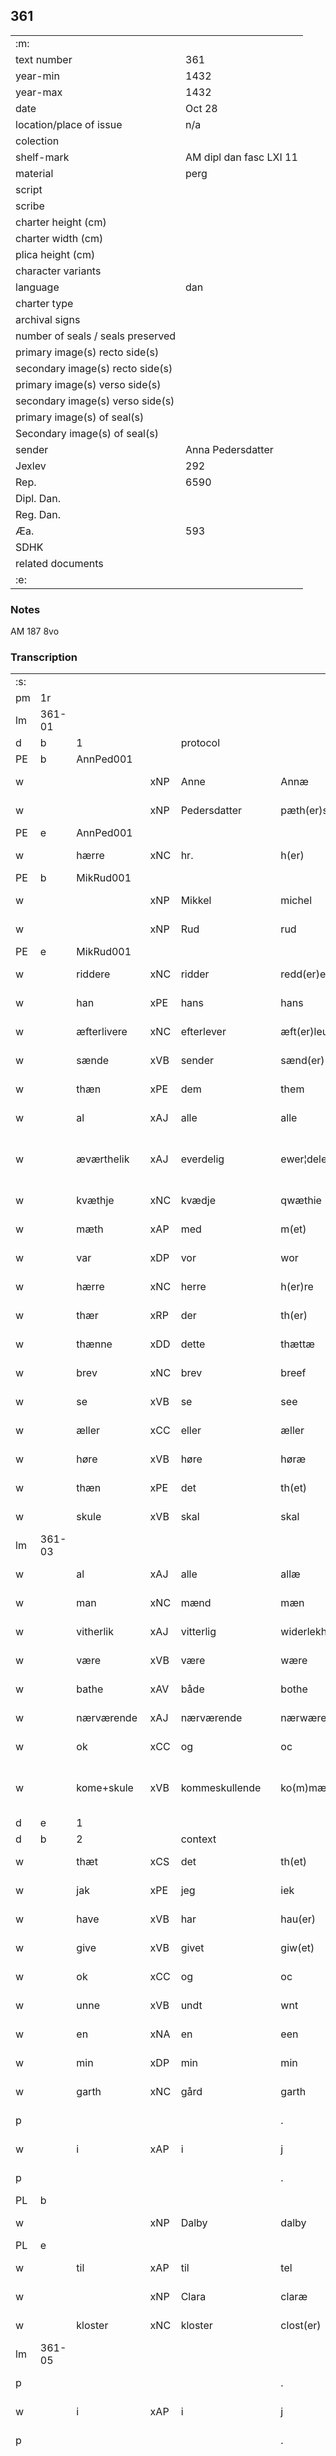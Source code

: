 ** 361

| :m:                               |                         |
| text number                       |                     361 |
| year-min                          |                    1432 |
| year-max                          |                    1432 |
| date                              |                  Oct 28 |
| location/place of issue           |                     n/a |
| colection                         |                         |
| shelf-mark                        | AM dipl dan fasc LXI 11 |
| material                          |                    perg |
| script                            |                         |
| scribe                            |                         |
| charter height (cm)               |                         |
| charter width (cm)                |                         |
| plica height (cm)                 |                         |
| character variants                |                         |
| language                          |                     dan |
| charter type                      |                         |
| archival signs                    |                         |
| number of seals / seals preserved |                         |
| primary image(s) recto side(s)    |                         |
| secondary image(s) recto side(s)  |                         |
| primary image(s) verso side(s)    |                         |
| secondary image(s) verso side(s)  |                         |
| primary image(s) of seal(s)       |                         |
| Secondary image(s) of seal(s)     |                         |
| sender                            |       Anna Pedersdatter |
| Jexlev                            |                     292 |
| Rep.                              |                    6590 |
| Dipl. Dan.                        |                         |
| Reg. Dan.                         |                         |
| Æa.                               |                     593 |
| SDHK                              |                         |
| related documents                 |                         |
| :e:                               |                         |

*** Notes
AM 187 8vo

*** Transcription
| :s: |        |               |     |                |   |                   |               |   |   |   |   |     |   |   |   |               |          |          |  |    |    |    |    |
| pm  | 1r     |               |     |                |   |                   |               |   |   |   |   |     |   |   |   |               |          |          |  |    |    |    |    |
| lm  | 361-01 |               |     |                |   |                   |               |   |   |   |   |     |   |   |   |               |          |          |  |    |    |    |    |
| d   | b      | 1             |     | protocol       |   |                   |               |   |   |   |   |     |   |   |   |               |          |          |  |    |    |    |    |
| PE  | b      | AnnPed001     |     |                |   |                   |               |   |   |   |   |     |   |   |   |               |          |          |  |    |    |    |    |
| w   |        |               | xNP | Anne           |   | Annæ              | Annæ          |   |   |   |   | dan |   |   |   |        361-01 | 1:protocol |          |  |1478|    |    |    |
| w   |        |               | xNP | Pedersdatter   |   | pæth(er)s dot(er) | pæths dot   |   |   |   |   | dan |   |   |   |        361-01 | 1:protocol |          |  |1478|    |    |    |
| PE  | e      | AnnPed001     |     |                |   |                   |               |   |   |   |   |     |   |   |   |               |          |          |  |    |    |    |    |
| w   |        | hærre         | xNC | hr.             |   | h(er)             | h            |   |   |   |   | dan |   |   |   |        361-01 | 1:protocol |          |  |    |    |    |    |
| PE  | b      | MikRud001     |     |                |   |                   |               |   |   |   |   |     |   |   |   |               |          |          |  |    |    |    |    |
| w   |        |               | xNP | Mikkel         |   | michel            | michel        |   |   |   |   | dan |   |   |   |        361-01 | 1:protocol |          |  |1479|    |    |    |
| w   |        |               | xNP | Rud            |   | rud               | rud           |   |   |   |   | dan |   |   |   |        361-01 | 1:protocol |          |  |1479|    |    |    |
| PE  | e      | MikRud001     |     |                |   |                   |               |   |   |   |   |     |   |   |   |               |          |          |  |    |    |    |    |
| w   |        | riddere       | xNC | ridder         |   | redd(er)e         | redde        |   |   |   |   | dan |   |   |   |        361-01 | 1:protocol |          |  |    |    |    |    |
| w   |        | han           | xPE | hans           |   | hans              | hans          |   |   |   |   | dan |   |   |   |        361-01 | 1:protocol |          |  |    |    |    |    |
| w   |        | æfterlivere   | xNC | efterlever     |   | æft(er)leu(er)e   | æftleue     |   |   |   |   | dan |   |   |   |        361-01 | 1:protocol |          |  |    |    |    |    |
| w   |        | sænde         | xVB | sender         |   | sænd(er)          | ſænd         |   |   |   |   | dan |   |   |   |        361-01 | 1:protocol |          |  |    |    |    |    |
| w   |        | thæn          | xPE | dem            |   | them              | the          |   |   |   |   | dan |   |   |   |        361-01 | 1:protocol |          |  |    |    |    |    |
| w   |        | al            | xAJ | alle           |   | alle              | alle          |   |   |   |   | dan |   |   |   |        361-01 | 1:protocol |          |  |    |    |    |    |
| w   |        | æværthelik    | xAJ | everdelig      |   | ewer¦delekh       | ewer¦delekh   |   |   |   |   | dan |   |   |   | 361-01—361-02 | 1:protocol |          |  |    |    |    |    |
| w   |        | kvæthje       | xNC | kvædje         |   | qwæthie           | qwæthie       |   |   |   |   | dan |   |   |   |        361-02 | 1:protocol |          |  |    |    |    |    |
| w   |        | mæth          | xAP | med            |   | m(et)             | mꝫ            |   |   |   |   | dan |   |   |   |        361-02 | 1:protocol |          |  |    |    |    |    |
| w   |        | var           | xDP | vor            |   | wor               | woꝛ           |   |   |   |   | dan |   |   |   |        361-02 | 1:protocol |          |  |    |    |    |    |
| w   |        | hærre         | xNC | herre          |   | h(er)re           | hꝛe          |   |   |   |   | dan |   |   |   |        361-02 | 1:protocol |          |  |    |    |    |    |
| w   |        | thær          | xRP | der            |   | th(er)            | th           |   |   |   |   | dan |   |   |   |        361-02 | 1:protocol |          |  |    |    |    |    |
| w   |        | thænne        | xDD | dette          |   | thættæ            | thættæ        |   |   |   |   | dan |   |   |   |        361-02 | 1:protocol |          |  |    |    |    |    |
| w   |        | brev          | xNC | brev           |   | breef             | breef         |   |   |   |   | dan |   |   |   |        361-02 | 1:protocol |          |  |    |    |    |    |
| w   |        | se            | xVB | se             |   | see               | ſee           |   |   |   |   | dan |   |   |   |        361-02 | 1:protocol |          |  |    |    |    |    |
| w   |        | æller         | xCC | eller          |   | æller             | æller         |   |   |   |   | dan |   |   |   |        361-02 | 1:protocol |          |  |    |    |    |    |
| w   |        | høre          | xVB | høre           |   | høræ              | høræ          |   |   |   |   | dan |   |   |   |        361-02 | 1:protocol |          |  |    |    |    |    |
| w   |        | thæn          | xPE | det            |   | th(et)            | thꝫ           |   |   |   |   | dan |   |   |   |        361-02 | 1:protocol |          |  |    |    |    |    |
| w   |        | skule         | xVB | skal           |   | skal              | ſkal          |   |   |   |   | dan |   |   |   |        361-02 | 1:protocol |          |  |    |    |    |    |
| lm  | 361-03 |               |     |                |   |                   |               |   |   |   |   |     |   |   |   |               |          |          |  |    |    |    |    |
| w   |        | al            | xAJ | alle           |   | allæ              | allæ          |   |   |   |   | dan |   |   |   |        361-03 | 1:protocol |          |  |    |    |    |    |
| w   |        | man           | xNC | mænd           |   | mæn               | mæ           |   |   |   |   | dan |   |   |   |        361-03 | 1:protocol |          |  |    |    |    |    |
| w   |        | vitherlik     | xAJ | vitterlig      |   | widerlekh         | widerlekh     |   |   |   |   | dan |   |   |   |        361-03 | 1:protocol |          |  |    |    |    |    |
| w   |        | være          | xVB | være           |   | wære              | wære          |   |   |   |   | dan |   |   |   |        361-03 | 1:protocol |          |  |    |    |    |    |
| w   |        | bathe         | xAV | både           |   | bothe             | bothe         |   |   |   |   | dan |   |   |   |        361-03 | 1:protocol |          |  |    |    |    |    |
| w   |        | nærværende    | xAJ | nærværende     |   | nærwærendæ        | nærwærendæ    |   |   |   |   | dan |   |   |   |        361-03 | 1:protocol |          |  |    |    |    |    |
| w   |        | ok            | xCC | og             |   | oc                | oc            |   |   |   |   | dan |   |   |   |        361-03 | 1:protocol |          |  |    |    |    |    |
| w   |        | kome+skule    | xVB | kommeskullende |   | ko(m)mæskulæn¦dæ  | ko̅mæſkulæn¦dæ |   |   |   |   | dan |   |   |   | 361-03—361-04 | 1:protocol |          |  |    |    |    |    |
| d   | e      | 1             |     |                |   |                   |               |   |   |   |   |     |   |   |   |               |          |          |  |    |    |    |    |
| d   | b      | 2             |     | context        |   |                   |               |   |   |   |   |     |   |   |   |               |          |          |  |    |    |    |    |
| w   |        | thæt          | xCS | det            |   | th(et)            | thꝫ           |   |   |   |   | dan |   |   |   |        361-04 | 2:context |          |  |    |    |    |    |
| w   |        | jak           | xPE | jeg            |   | iek               | iek           |   |   |   |   | dan |   |   |   |        361-04 | 2:context |          |  |    |    |    |    |
| w   |        | have          | xVB | har            |   | hau(er)           | hau          |   |   |   |   | dan |   |   |   |        361-04 | 2:context |          |  |    |    |    |    |
| w   |        | give          | xVB | givet          |   | giw(et)           | giwꝫ          |   |   |   |   | dan |   |   |   |        361-04 | 2:context |          |  |    |    |    |    |
| w   |        | ok            | xCC | og             |   | oc                | oc            |   |   |   |   | dan |   |   |   |        361-04 | 2:context |          |  |    |    |    |    |
| w   |        | unne          | xVB | undt           |   | wnt               | wnt           |   |   |   |   | dan |   |   |   |        361-04 | 2:context |          |  |    |    |    |    |
| w   |        | en            | xNA | en             |   | een               | ee           |   |   |   |   | dan |   |   |   |        361-04 | 2:context |          |  |    |    |    |    |
| w   |        | min           | xDP | min            |   | min               | mi           |   |   |   |   | dan |   |   |   |        361-04 | 2:context |          |  |    |    |    |    |
| w   |        | garth         | xNC | gård           |   | garth             | garth         |   |   |   |   | dan |   |   |   |        361-04 | 2:context |          |  |    |    |    |    |
| p   |        |               |     |                |   | .                 | .             |   |   |   |   | dan |   |   |   |        361-04 | 2:context |          |  |    |    |    |    |
| w   |        | i             | xAP | i              |   | j                 | ȷ             |   |   |   |   | dan |   |   |   |        361-04 | 2:context |          |  |    |    |    |    |
| p   |        |               |     |                |   | .                 | .             |   |   |   |   | dan |   |   |   |        361-04 | 2:context |          |  |    |    |    |    |
| PL | b |    |   |   |   |                     |                  |   |   |   |                                 |     |   |   |   |               |          |          |  |    |    |    |    |
| w   |        |               | xNP | Dalby          |   | dalby             | dalbẏ         |   |   |   |   | dan |   |   |   |        361-04 | 2:context |          |  |    |    |1488|    |
| PL | e |    |   |   |   |                     |                  |   |   |   |                                 |     |   |   |   |               |          |          |  |    |    |    |    |
| w   |        | til           | xAP | til            |   | tel               | tel           |   |   |   |   | dan |   |   |   |        361-04 | 2:context |          |  |    |    |    |    |
| w   |        |               | xNP | Clara          |   | claræ             | claræ         |   |   |   |   | dan |   |   |   |        361-04 | 2:context |          |  |    |    |    |    |
| w   |        | kloster       | xNC | kloster        |   | clost(er)         | cloﬅ         |   |   |   |   | dan |   |   |   |        361-04 | 2:context |          |  |    |    |    |    |
| lm  | 361-05 |               |     |                |   |                   |               |   |   |   |   |     |   |   |   |               |          |          |  |    |    |    |    |
| p   |        |               |     |                |   | .                 | .             |   |   |   |   | dan |   |   |   |        361-05 | 2:context |          |  |    |    |    |    |
| w   |        | i             | xAP | i              |   | j                 | ȷ             |   |   |   |   | dan |   |   |   |        361-05 | 2:context |          |  |    |    |    |    |
| p   |        |               |     |                |   | .                 | .             |   |   |   |   | dan |   |   |   |        361-05 | 2:context |          |  |    |    |    |    |
| PL | b |    |   |   |   |                     |                  |   |   |   |                                 |     |   |   |   |               |          |          |  |    |    |    |    |
| w   |        |               | xNP | Roskilde       |   | rosk(ilde)        | roſkꝭ         |   |   |   |   | dan |   |   |   |        361-05 | 2:context |          |  |    |    |1489|    |
| PL | e |    |   |   |   |                     |                  |   |   |   |                                 |     |   |   |   |               |          |          |  |    |    |    |    |
| w   |        | til           | xAP | til            |   | tel               | tel           |   |   |   |   | dan |   |   |   |        361-05 | 2:context |          |  |    |    |    |    |
| w   |        | ævinnelik     | xAJ | evindelige     |   | ewinnelekhe       | ewinnelekhe   |   |   |   |   | dan |   |   |   |        361-05 | 2:context |          |  |    |    |    |    |
| w   |        | eghe          | xNC | eje            |   | eghie             | eghie         |   |   |   |   | dan |   |   |   |        361-05 | 2:context |          |  |    |    |    |    |
| w   |        | sum           | xRP | som            |   | som               | ſo           |   |   |   |   | dan |   |   |   |        361-05 | 2:context |          |  |    |    |    |    |
| w   |        | øthe          | xAJ | øde            |   | øthe              | øthe          |   |   |   |   | dan |   |   |   |        361-05 | 2:context |          |  |    |    |    |    |
| w   |        | ligje         | xVB | ligger         |   | lygg(er)          | lẏgg         |   |   |   |   | dan |   |   |   |        361-05 | 2:context |          |  |    |    |    |    |
| w   |        | nu            | xAV | nu             |   | nu                | nu            |   |   |   |   | dan |   |   |   |        361-05 | 2:context |          |  |    |    |    |    |
| w   |        | mæth          | xAP | med            |   | m(et)             | mꝫ            |   |   |   |   | dan |   |   |   |        361-05 | 2:context |          |  |    |    |    |    |
| w   |        | al            | xAJ | al             |   | all               | all           |   |   |   |   | dan |   |   |   |        361-05 | 2:context |          |  |    |    |    |    |
| w   |        | sin           | xDP | sin            |   | sin               | ſin           |   |   |   |   | dan |   |   |   |        361-05 | 2:context |          |  |    |    |    |    |
| w   |        | tilligjelse   | xNC | tilliggelse    |   | telligel¦sæ       | telligel¦ſæ   |   |   |   |   | dan |   |   |   | 361-05—361-06 | 2:context |          |  |    |    |    |    |
| w   |        | vat           | xAJ | vådt           |   | wot               | wot           |   |   |   |   | dan |   |   |   |        361-06 | 2:context |          |  |    |    |    |    |
| w   |        | ok            | xCC | og             |   | oc                | oc            |   |   |   |   | dan |   |   |   |        361-06 | 2:context |          |  |    |    |    |    |
| w   |        | thyr          | xAJ | tørt           |   | thiurt            | thiurt        |   |   |   |   | dan |   |   |   |        361-06 | 2:context |          |  |    |    |    |    |
| w   |        | ok            | xCC | og             |   | oc                | oc            |   |   |   |   | dan |   |   |   |        361-06 | 2:context |          |  |    |    |    |    |
| w   |        | ænge          | xPI | ingte          |   | ængtæ             | ængtæ         |   |   |   |   | dan |   |   |   |        361-06 | 2:context |          |  |    |    |    |    |
| w   |        | undentaken    | xAJ | undentaget     |   | wnden takhed      | wnde takhed  |   |   |   |   | dan |   |   |   |        361-06 | 2:context |          |  |    |    |    |    |
| w   |        | hvilik        | xPI | hvilken        |   | hwilken           | hwilke       |   |   |   |   | dan |   |   |   |        361-06 | 2:context |          |  |    |    |    |    |
| w   |        | sum           | xRP | som            |   | som               | ſom           |   |   |   |   | dan |   |   |   |        361-06 | 2:context |          |  |    |    |    |    |
| w   |        | skule         | xVB | skulle         |   | skulde            | ſkulde        |   |   |   |   | dan |   |   |   |        361-06 | 2:context |          |  |    |    |    |    |
| w   |        | skylde        | xVB | skylde         |   | skyl¦dæ           | ſkẏl¦dæ       |   |   |   |   | dan |   |   |   | 361-06—361-07 | 2:context |          |  |    |    |    |    |
| w   |        | arlik         | xAJ | årlig          |   | arlekh            | arlekh        |   |   |   |   | dan |   |   |   |        361-07 | 2:context |          |  |    |    |    |    |
| w   |        | ar            | xNC | års            |   | aars              | aars          |   |   |   |   | dan |   |   |   |        361-07 | 2:context |          |  |    |    |    |    |
| w   |        | tve           | xNA | to             |   | tw                | tw            |   |   |   |   | dan |   |   |   |        361-07 | 2:context |          |  |    |    |    |    |
| w   |        | pund          | xNC | pund           |   | pund              | pund          |   |   |   |   | dan |   |   |   |        361-07 | 2:context |          |  |    |    |    |    |
| w   |        | korn          | xNC | korn           |   | korn              | kor          |   |   |   |   | dan |   |   |   |        361-07 | 2:context |          |  |    |    |    |    |
| w   |        | mæth          | xAP | med            |   | m(et)             | mꝫ            |   |   |   |   | dan |   |   |   |        361-07 | 2:context |          |  |    |    |    |    |
| w   |        | svadan        | xAV | sådant         |   | swadant           | ſwadant       |   |   |   |   | dan |   |   |   |        361-07 | 2:context |          |  |    |    |    |    |
| w   |        | skjal         | xNC | skel           |   | skiæl             | ſkiæl         |   |   |   |   | dan |   |   |   |        361-07 | 2:context |          |  |    |    |    |    |
| w   |        | at            | xIM | at             |   | at                | at            |   |   |   |   | dan |   |   |   |        361-07 | 2:context |          |  |    |    |    |    |
| w   |        | styrkje       | xVB | styrke         |   | styrkæ            | ﬅẏrkæ         |   |   |   |   | dan |   |   |   |        361-07 | 2:context |          |  |    |    |    |    |
| w   |        | guth          | xNC | Guds           |   | guthz             | guthz         |   |   |   |   | dan |   |   |   |        361-07 | 2:context |          |  |    |    |    |    |
| w   |        | thjaneste     | xNC | tjeneste       |   | thie¦nestæ        | thie¦neﬅæ     |   |   |   |   | dan |   |   |   | 361-07—361-08 | 2:context |          |  |    |    |    |    |
| w   |        | ok            | xCC | og             |   | oc                | oc            |   |   |   |   | dan |   |   |   |        361-08 | 2:context |          |  |    |    |    |    |
| w   |        | begange       | xVB | begå           |   | begaa             | begaa         |   |   |   |   | dan |   |   |   |        361-08 | 2:context |          |  |    |    |    |    |
| w   |        | jak           | xPE | mig            |   | mek               | mek           |   |   |   |   | dan |   |   |   |        361-08 | 2:context |          |  |    |    |    |    |
| w   |        | ok            | xCC | og             |   | oc                | oc            |   |   |   |   | dan |   |   |   |        361-08 | 2:context |          |  |    |    |    |    |
| w   |        | min           | xPE | mine           |   | mine              | mine          |   |   |   |   | dan |   |   |   |        361-08 | 2:context |          |  |    |    |    |    |
| w   |        | sun           | xNC | sønner         |   | søner             | ſøner         |   |   |   |   | dan |   |   |   |        361-08 | 2:context |          |  |    |    |    |    |
| w   |        | sum           | xRP | som            |   | som               | ſom           |   |   |   |   | dan |   |   |   |        361-08 | 2:context |          |  |    |    |    |    |
| w   |        | guth          | xNC | Gud            |   | guth              | guth          |   |   |   |   | dan |   |   |   |        361-08 | 2:context |          |  |    |    |    |    |
| w   |        | kalle         | xVB | kalder         |   | kall(er)          | kall         |   |   |   |   | dan |   |   |   |        361-08 | 2:context |          |  |    |    |    |    |
| w   |        | thæn          | xPE | dem            |   | them              | them          |   |   |   |   | dan |   |   |   |        361-08 | 2:context |          |  |    |    |    |    |
| w   |        | hvær          | xDD | hvert          |   | hwært             | hwært         |   |   |   |   | dan |   |   |   |        361-08 | 2:context |          |  |    |    |    |    |
| w   |        | ar            | xNC | år             |   | aar               | aar           |   |   |   |   | dan |   |   |   |        361-08 | 2:context |          |  |    |    |    |    |
| lm  | 361-09 |               |     |                |   |                   |               |   |   |   |   |     |   |   |   |               |          |          |  |    |    |    |    |
| w   |        | mæth          | xAP | med            |   | m(et)             | mꝫ            |   |   |   |   | dan |   |   |   |        361-09 | 2:context |          |  |    |    |    |    |
| w   |        | vigilie       | xNC | vigilie        |   | wigillie          | wigillie      |   |   |   |   | dan |   |   |   |        361-09 | 2:context |          |  |    |    |    |    |
| w   |        | ok            | xCC | og             |   | oc                | oc            |   |   |   |   | dan |   |   |   |        361-09 | 2:context |          |  |    |    |    |    |
| w   |        | misse         | xNC | messe          |   | messe             | meſſe         |   |   |   |   | dan |   |   |   |        361-09 | 2:context |          |  |    |    |    |    |
| w   |        | ok            | xCC | og             |   | oc                | oc            |   |   |   |   | dan |   |   |   |        361-09 | 2:context |          |  |    |    |    |    |
| w   |        | anner         | xDD | andre          |   | andre             | andre         |   |   |   |   | dan |   |   |   |        361-09 | 2:context |          |  |    |    |    |    |
| w   |        | guthelik      | xAJ | gudelige       |   | guthelekhe        | guthelekhe    |   |   |   |   | dan |   |   |   |        361-09 | 2:context |          |  |    |    |    |    |
| w   |        | bøn           | xNC | bønner         |   | bøner             | bøner         |   |   |   |   | dan |   |   |   |        361-09 | 2:context |          |  |    |    |    |    |
| w   |        | til           | xAP | til            |   | tel               | tel           |   |   |   |   | dan |   |   |   |        361-09 | 2:context |          |  |    |    |    |    |
| w   |        | mere          | xAJ | mere           |   | meræ              | meræ          |   |   |   |   | dan |   |   |   |        361-09 | 2:context |          |  |    |    |    |    |
| w   |        | stathfæstelse | xNC | stadfæstelse   |   | stathfæs¦tælsæ    | ﬅathfæſ¦tælſæ |   |   |   |   | dan |   |   |   | 361-09—361-10 | 2:context |          |  |    |    |    |    |
| w   |        | ok            | xCC | og             |   | oc                | oc            |   |   |   |   | dan |   |   |   |        361-10 | 2:context |          |  |    |    |    |    |
| w   |        | bevisning     | xNC | bevisning      |   | bewisning         | bewiſning     |   |   |   |   | dan |   |   |   |        361-10 | 2:context |          |  |    |    |    |    |
| d   | e      | 2             |     |                |   |                   |               |   |   |   |   |     |   |   |   |               |          |          |  |    |    |    |    |
| d   | b      | 3             |     | eschatocol     |   |                   |               |   |   |   |   |     |   |   |   |               |          |          |  |    |    |    |    |
| w   |        | tha           | xAV | da             |   | tha               | tha           |   |   |   |   | dan |   |   |   |        361-10 | 3:eschatocol |          |  |    |    |    |    |
| w   |        | hængje        | xVB | hænger         |   | heng(er)          | heng         |   |   |   |   | dan |   |   |   |        361-10 | 3:eschatocol |          |  |    |    |    |    |
| w   |        | jak           | xPE | jeg            |   | iek               | iek           |   |   |   |   | dan |   |   |   |        361-10 | 3:eschatocol |          |  |    |    |    |    |
| w   |        | min           | xDP | mit            |   | met               | met           |   |   |   |   | dan |   |   |   |        361-10 | 3:eschatocol |          |  |    |    |    |    |
| w   |        | insighle      | xNC | indsegl        |   | inzighlæ          | inzighlæ      |   |   |   |   | dan |   |   |   |        361-10 | 3:eschatocol |          |  |    |    |    |    |
| w   |        | hær           | xAV | her            |   | her               | her           |   |   |   |   | dan |   |   |   |        361-10 | 3:eschatocol |          |  |    |    |    |    |
| w   |        | for           | xAP | fore           |   | foræ              | foræ          |   |   |   |   | dan |   |   |   |        361-10 | 3:eschatocol |          |  |    |    |    |    |
| w   |        | mæth          | xAP | med            |   | m(et)             | mꝫ            |   |   |   |   | dan |   |   |   |        361-10 | 3:eschatocol |          |  |    |    |    |    |
| w   |        | min           | xDP | mine           |   | mine              | mine          |   |   |   |   | dan |   |   |   |        361-10 | 3:eschatocol |          |  |    |    |    |    |
| lm  | 361-11 |               |     |                |   |                   |               |   |   |   |   |     |   |   |   |               |          |          |  |    |    |    |    |
| w   |        | sun           | xNC | sønner         |   | søner             | ſøner         |   |   |   |   | dan |   |   |   |        361-11 | 3:eschatocol |          |  |    |    |    |    |
| w   |        | thæn          | xPE | deres          |   | theres            | theres        |   |   |   |   | dan |   |   |   |        361-11 | 3:eschatocol |          |  |    |    |    |    |
| w   |        | insighle      | xNC | indsegle        |   | inzighlæ          | inzighlæ      |   |   |   |   | dan |   |   |   |        361-11 | 3:eschatocol |          |  |    |    |    |    |
| w   |        | sum           | xRP | som            |   | som               | ſo           |   |   |   |   | dan |   |   |   |        361-11 | 3:eschatocol |          |  |    |    |    |    |
| w   |        | være          | xVB | er             |   | ær                | ær            |   |   |   |   | dan |   |   |   |        361-11 | 3:eschatocol |          |  |    |    |    |    |
| PE  | b      | JenRud002     |     |                |   |                   |               |   |   |   |   |     |   |   |   |               |          |          |  |    |    |    |    |
| w   |        |               | xNP | Jens           |   | iens              | iens          |   |   |   |   | dan |   |   |   |        361-11 | 3:eschatocol |          |  |1480|    |    |    |
| w   |        |               | xNP | Rud            |   | rud               | rud           |   |   |   |   | dan |   |   |   |        361-11 | 3:eschatocol |          |  |1480|    |    |    |
| PE  | e      | JenRud002     |     |                |   |                   |               |   |   |   |   |     |   |   |   |               |          |          |  |    |    |    |    |
| w   |        | ok            | xCC | og             |   | oc                | oc            |   |   |   |   | dan |   |   |   |        361-11 | 3:eschatocol |          |  |    |    |    |    |
| PE  | b      | VilRud001     |     |                |   |                   |               |   |   |   |   |     |   |   |   |               |          |          |  |    |    |    |    |
| w   |        |               | xNP | Vilhelm        |   | wilhelm           | wilhel       |   |   |   |   | dan |   |   |   |        361-11 | 3:eschatocol |          |  |1481|    |    |    |
| w   |        |               | xNP | Rud            |   | rud               | rud           |   |   |   |   | dan |   |   |   |        361-11 | 3:eschatocol |          |  |1481|    |    |    |
| PE  | e      | VilRud001     |     |                |   |                   |               |   |   |   |   |     |   |   |   |               |          |          |  |    |    |    |    |
| w   |        | af+vapn       | xNC | åvåben         |   | awapn             | awap         |   |   |   |   | dan |   |   |   |        361-11 | 3:eschatocol |          |  |    |    |    |    |
| lm  | 361-12 |               |     |                |   |                   |               |   |   |   |   |     |   |   |   |               |          |          |  |    |    |    |    |
| w   |        | thæn          | xAT | dette          |   | thættæ            | thættæ        |   |   |   |   | dan |   |   |   |        361-12 | 3:eschatocol |          |  |    |    |    |    |
| w   |        | brev          | xNC | brev           |   | breef             | bꝛeef         |   |   |   |   | dan |   |   |   |        361-12 | 3:eschatocol |          |  |    |    |    |    |
| w   |        | være          | xVB | var            |   | wor               | woꝛ           |   |   |   |   | dan |   |   |   |        361-12 | 3:eschatocol |          |  |    |    |    |    |
| w   |        | give          | xVB | givet          |   | giv(et)           | gívꝫ          |   |   |   |   | dan |   |   |   |        361-12 | 3:eschatocol |          |  |    |    |    |    |
| w   |        | æfter         | xAP | efter          |   | eft(er)           | eft          |   |   |   |   | dan |   |   |   |        361-12 | 3:eschatocol |          |  |    |    |    |    |
| w   |        | var           | xDP | vors           |   | wors              | woꝛs          |   |   |   |   | dan |   |   |   |        361-12 | 3:eschatocol |          |  |    |    |    |    |
| w   |        | hærre         | xNC | Herre          |   | h(er)ra           | hra          |   |   |   |   | dan |   |   |   |        361-12 | 3:eschatocol |          |  |    |    |    |    |
| w   |        | ar            | xNC | år             |   | aar               | aar           |   |   |   |   | dan |   |   |   |        361-12 | 3:eschatocol |          |  |    |    |    |    |
| w   |        | thusend       | xNA | tusinde        |   | thusendæ          | thuſendæ      |   |   |   |   | dan |   |   |   |        361-12 | 3:eschatocol |          |  |    |    |    |    |
| w   |        | ar            | xNC | år             |   | aar               | aar           |   |   |   |   | dan |   |   |   |        361-12 | 3:eschatocol |          |  |    |    |    |    |
| w   |        | ok            | xCC | og             |   | oc                | oc            |   |   |   |   | dan |   |   |   |        361-12 | 3:eschatocol |          |  |    |    |    |    |
| w   |        | fjure         | xNA | fire           |   | firæ              | firæ          |   |   |   |   | dan |   |   |   |        361-12 | 3:eschatocol |          |  |    |    |    |    |
| w   |        | hundreth      | xNA | hundrede       |   | hun¦dræthæ        | hun¦dræthæ    |   |   |   |   | dan |   |   |   | 361-12—361-13 | 3:eschatocol |          |  |    |    |    |    |
| w   |        | ok            | xCC | og             |   | oc                | oc            |   |   |   |   | dan |   |   |   |        361-13 | 3:eschatocol |          |  |    |    |    |    |
| w   |        | thæn          | xAT | det            |   | th(et)            | thꝫ           |   |   |   |   | dan |   |   |   |        361-13 | 3:eschatocol |          |  |    |    |    |    |
| w   |        | tolfte        | xNO | tolvte         |   | tolftæ            | tolftæ        |   |   |   |   | dan |   |   |   |        361-13 | 3:eschatocol |          |  |    |    |    |    |
| w   |        | ar            | xNC | år             |   | aar               | aar           |   |   |   |   | dan |   |   |   |        361-13 | 3:eschatocol |          |  |    |    |    |    |
| w   |        | ok            | xCC | og             |   | oc                | oc            |   |   |   |   | dan |   |   |   |        361-13 | 3:eschatocol |          |  |    |    |    |    |
| w   |        | tjughe        | xNA | tyve           |   | tiuwæ             | tiuwæ         |   |   |   |   | dan |   |   |   |        361-13 | 3:eschatocol |          |  |    |    |    |    |
| w   |        |               | lat | Simonis        |   | symonis           | ſẏmonis       |   |   |   |   | lat |   |   |   |        361-13 | 3:eschatocol |          |  |    |    |    |    |
| w   |        |               | lat | &              |   | (et)              | ⁊             |   |   |   |   | lat |   |   |   |        361-13 | 3:eschatocol |          |  |    |    |    |    |
| w   |        |               | lat | Judae          |   | iudæ              | iudæ          |   |   |   |   | lat |   |   |   |        361-13 | 3:eschatocol |          |  |    |    |    |    |
| w   |        |               | lat | apostolorum    |   | ap(osto)lor(um)   | apl̅oꝝ         |   |   |   |   | lat |   |   |   |        361-13 | 3:eschatocol |          |  |    |    |    |    |
| w   |        | dagh          | xNC | dag            |   | dau               | dau           |   |   |   |   | dan |   |   |   |        361-13 | 3:eschatocol |          |  |    |    |    |    |
| d   | e      | 3             |     |                |   |                   |               |   |   |   |   |     |   |   |   |               |          |          |  |    |    |    |    |
| :e: |        |               |     |                |   |                   |               |   |   |   |   |     |   |   |   |               |          |          |  |    |    |    |    |